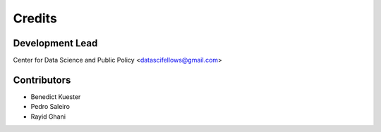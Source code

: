 =======
Credits
=======

Development Lead
----------------

Center for Data Science and Public Policy <datascifellows@gmail.com>

Contributors
------------

- Benedict Kuester
- Pedro Saleiro
- Rayid Ghani
